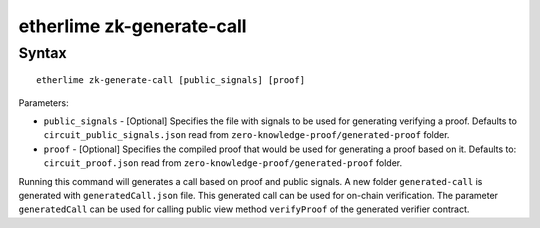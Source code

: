 etherlime zk-generate-call
*****************

Syntax
------

::

    etherlime zk-generate-call [public_signals] [proof]

Parameters:

* ``public_signals`` - [Optional] Specifies the file with signals to be used for generating verifying a proof. Defaults to ``circuit_public_signals.json`` read from ``zero-knowledge-proof/generated-proof`` folder.
* ``proof`` - [Optional] Specifies the compiled proof that would be used for generating a proof based on it. Defaults to: ``circuit_proof.json`` read from ``zero-knowledge-proof/generated-proof`` folder.


Running this command will generates a call based on proof and public signals. A new folder ``generated-call`` is generated with ``generatedCall.json`` file. This generated call can be used for on-chain verification. The parameter ``generatedCall`` can be used for calling public view method ``verifyProof`` of the generated verifier contract.
